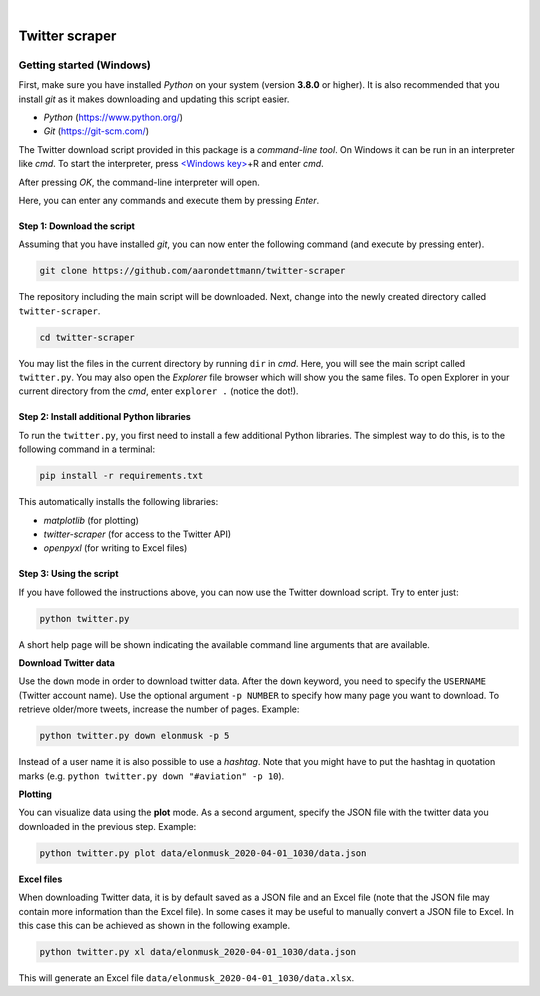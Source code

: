 .. image:: https://img.shields.io/badge/python-v3.8-blue.svg?style=flat
   :target: https://www.python.org/
   :alt: Python version


.. image:: https://img.shields.io/badge/license-MIT-green.svg?style=flat
    :target: https://github.com/aarondettmann/twitter-scraper/blob/master/LICENSE.txt
    :alt: License

|

.. image:: https://raw.githubusercontent.com/aarondettmann/twitter-scraper/master/docs/img/logo.png
   :target: https://github.com/aarondettmann/twitter-scraper/
   :alt: Logo


Twitter scraper
===============

Getting started (Windows)
-------------------------

First, make sure you have installed *Python* on your system (version **3.8.0** or higher). It is also recommended that you install *git* as it makes downloading and updating this script easier.

* *Python* (https://www.python.org/)
* *Git* (https://git-scm.com/)

The Twitter download script provided in this package is a *command-line tool*. On Windows it can be run in an interpreter like *cmd*. To start the interpreter, press `<Windows key> <https://en.wikipedia.org/wiki/Windows_key>`_\+R and enter *cmd*.

.. image:: https://raw.githubusercontent.com/aarondettmann/twitter-scraper/master/docs/img/run.png
   :alt: run

After pressing *OK*, the command-line interpreter will open.

.. image:: https://raw.githubusercontent.com/aarondettmann/twitter-scraper/master/docs/img/cmd.png
   :alt: run

Here, you can enter any commands and execute them by pressing *Enter*.

Step 1: Download the script
~~~~~~~~~~~~~~~~~~~~~~~~~~~

Assuming that you have installed *git*, you can now enter the following command (and execute by pressing enter).

.. code::

    git clone https://github.com/aarondettmann/twitter-scraper

The repository including the main script will be downloaded. Next, change into the newly created directory called ``twitter-scraper``.

.. code::

    cd twitter-scraper

You may list the files in the current directory by running ``dir`` in *cmd*. Here, you will see the main script called ``twitter.py``. You may also open the *Explorer* file browser which will show you the same files. To open Explorer in your current directory from the *cmd*, enter ``explorer .`` (notice the dot!).

Step 2: Install additional Python libraries
~~~~~~~~~~~~~~~~~~~~~~~~~~~~~~~~~~~~~~~~~~~

To run the ``twitter.py``, you first need to install a few additional Python libraries. The simplest way to do this, is to the following command in a terminal:

.. code::

    pip install -r requirements.txt

This automatically installs the following libraries:

* *matplotlib* (for plotting)
* *twitter-scraper* (for access to the Twitter API)
* *openpyxl* (for writing to Excel files)

Step 3: Using the script
~~~~~~~~~~~~~~~~~~~~~~~~

If you have followed the instructions above, you can now use the Twitter download script. Try to enter just:

.. code::

    python twitter.py

A short help page will be shown indicating the available command line arguments that are available.

**Download Twitter data**

Use the ``down`` mode in order to download twitter data. After the ``down`` keyword, you need to specify the ``USERNAME`` (Twitter account name). Use the optional argument ``-p NUMBER`` to specify how many page you want to download. To retrieve older/more tweets, increase the number of pages. Example:

.. code::

    python twitter.py down elonmusk -p 5

Instead of a user name it is also possible to use a *hashtag*. Note that you might have to put the hashtag in quotation marks (e.g. ``python twitter.py down "#aviation" -p 10``).

**Plotting**

You can visualize data using the **plot** mode. As a second argument, specify the JSON file with the twitter data you downloaded in the previous step. Example:

.. code::

    python twitter.py plot data/elonmusk_2020-04-01_1030/data.json

**Excel files**

When downloading Twitter data, it is by default saved as a JSON file and an Excel file (note that the JSON file may contain more information than the Excel file). In some cases it may be useful to manually convert a JSON file to Excel. In this case this can be achieved as shown in the following example.

.. code::

    python twitter.py xl data/elonmusk_2020-04-01_1030/data.json

This will generate an Excel file ``data/elonmusk_2020-04-01_1030/data.xlsx``.
